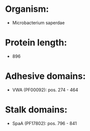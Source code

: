 * Organism:
- Microbacterium saperdae
* Protein length:
- 896
* Adhesive domains:
- VWA (PF00092): pos. 274 - 464
* Stalk domains:
- SpaA (PF17802): pos. 796 - 841

